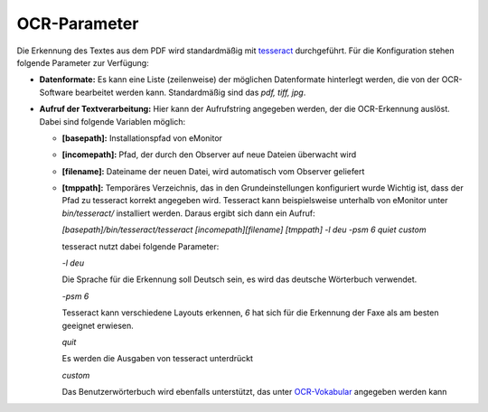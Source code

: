 OCR-Parameter
=============

Die Erkennung des Textes aus dem PDF wird standardmäßig mit `tesseract <http://code.google.com/p/tesseract-ocr>`_
durchgeführt. Für die Konfiguration stehen folgende Parameter zur Verfügung:

- **Datenformate:** Es kann eine Liste (zeilenweise) der möglichen Datenformate hinterlegt werden, die von der
  OCR-Software bearbeitet werden kann. Standardmäßig sind das *pdf, tiff, jpg*.

- **Aufruf der Textverarbeitung:** Hier kann der Aufrufstring angegeben werden, der die OCR-Erkennung auslöst. Dabei
  sind folgende Variablen möglich:

  - **\[basepath\]:** Installationspfad von eMonitor
  - **\[incomepath\]:** Pfad, der durch den Observer auf neue Dateien überwacht wird
  - **\[filename\]:** Dateiname der neuen Datei, wird automatisch vom Observer geliefert
  - **\[tmppath\]:** Temporäres Verzeichnis, das in den Grundeinstellungen konfiguriert wurde
    Wichtig ist, dass der Pfad zu tesseract korrekt angegeben wird. Tesseract kann beispielsweise unterhalb von eMonitor
    unter *bin/tesseract/* installiert werden. Daraus ergibt sich dann ein Aufruf:

    *[basepath]/bin/tesseract/tesseract [incomepath][filename] [tmppath] -l deu -psm 6 quiet custom*
    
    tesseract nutzt dabei folgende Parameter:

    *-l deu*

    Die Sprache für die Erkennung soll Deutsch sein, es wird das deutsche Wörterbuch verwendet.

    *-psm 6*

    Tesseract kann verschiedene Layouts erkennen, *6* hat sich für die Erkennung der Faxe als am besten geeignet erwiesen.

    *quit*

    Es werden die Ausgaben von tesseract unterdrückt

    *custom*

    Das Benutzerwörterbuch wird ebenfalls unterstützt, das unter `OCR-Vokabular </admin/textmod/ocrcustom>`_ angegeben werden
    kann
